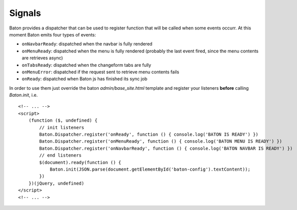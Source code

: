 Signals
=========

Baton provides a dispatcher that can be used to register function that will be called when some events occurr.
At this moment Baton emits four types of events:

- ``onNavbarReady``: dispatched when the navbar is fully rendered
- ``onMenuReady``: dispatched when the menu is fully rendered (probably the last event fired, since the menu contents are retrieves async)
- ``onTabsReady``: dispatched when the changeform tabs are fully
- ``onMenuError``: dispatched if the request sent to retrieve menu contents fails
- ``onReady``: dispatched when Baton js has finished its sync job

In order to use them just override the baton `admin/base_site.html` template and register your listeners **before** calling `Baton.init`, i.e. ::

    <!-- ... -->
    <script>
        (function ($, undefined) {
            // init listeners
            Baton.Dispatcher.register('onReady', function () { console.log('BATON IS READY') })
            Baton.Dispatcher.register('onMenuReady', function () { console.log('BATON MENU IS READY') })
            Baton.Dispatcher.register('onNavbarReady', function () { console.log('BATON NAVBAR IS READY') })
            // end listeners
            $(document).ready(function () {
                Baton.init(JSON.parse(document.getElementById('baton-config').textContent));
            })
        })(jQuery, undefined)
    </script>
    <!-- ... -->
